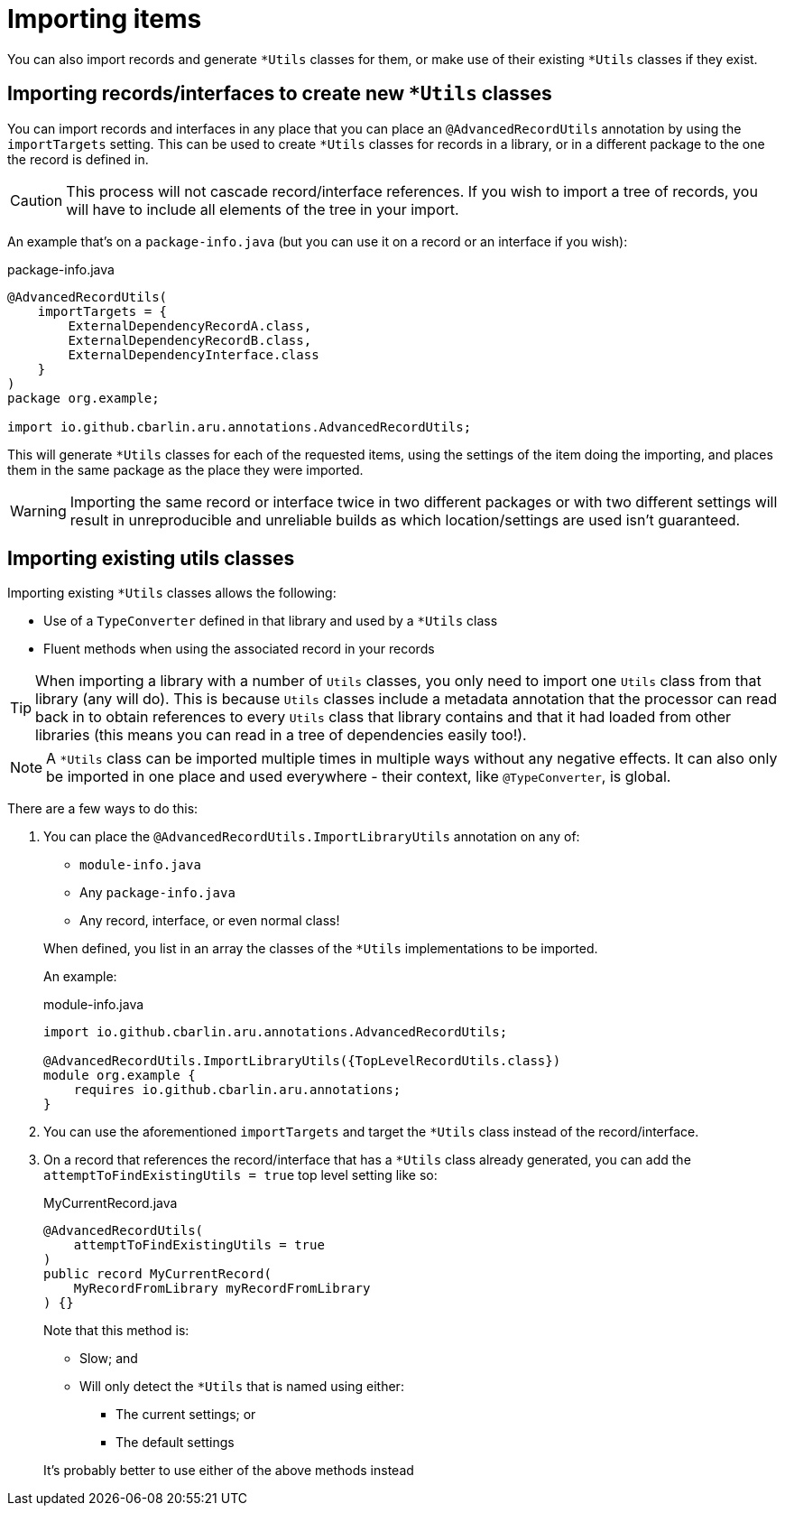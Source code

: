 = Importing items

You can also import records and generate `+*Utils+` classes for them, or make use of their existing `+*Utils+` classes if they exist.

[#use-imp-new-utils]
== Importing records/interfaces to create new `+*Utils+` classes

You can import records and interfaces in any place that you can place an `+@AdvancedRecordUtils+` annotation by using the `+importTargets+` setting. This can be used to create `+*Utils+` classes for records in a library, or in a different package to the one the record is defined in.

CAUTION: This process will not cascade record/interface references. If you wish to import a tree of records, you will have to include all elements of the tree in your import.

An example that's on a `+package-info.java+` (but you can use it on a record or an interface if you wish):

.package-info.java
[source,java]
----
@AdvancedRecordUtils(
    importTargets = {
        ExternalDependencyRecordA.class,
        ExternalDependencyRecordB.class,
        ExternalDependencyInterface.class
    }
)
package org.example;

import io.github.cbarlin.aru.annotations.AdvancedRecordUtils;
----

This will generate `+*Utils+` classes for each of the requested items, using the settings of the item doing the importing, and places them in the same package as the place they were imported.

WARNING: Importing the same record or interface twice in two different packages or with two different settings will result in unreproducible and unreliable builds as which location/settings are used isn't guaranteed.

[#use-imp-existing-utils]
== Importing existing utils classes

Importing existing `+*Utils+` classes allows the following:

* Use of a `+TypeConverter+` defined in that library and used by a `+*Utils+` class
* Fluent methods when using the associated record in your records

TIP: When importing a library with a number of `+Utils+` classes, you only need to import one `+Utils+` class from that library (any will do). This is because `+Utils+` classes include a metadata annotation that the processor can read back in to obtain references to every `+Utils+` class that library contains and that it had loaded from other libraries (this means you can read in a tree of dependencies easily too!).

NOTE: A `+*Utils+` class can be imported multiple times in multiple ways without any negative effects. It can also only be imported in one place and used everywhere - their context, like `+@TypeConverter+`, is global.

There are a few ways to do this:

. {empty}
+
--
You can place the `+@AdvancedRecordUtils.ImportLibraryUtils+` annotation on any of:

* `+module-info.java+`
* Any `+package-info.java+`
* Any record, interface, or even normal class!

When defined, you list in an array the classes of the `+*Utils+` implementations to be imported.

An example:

.module-info.java
[source,java]
----
import io.github.cbarlin.aru.annotations.AdvancedRecordUtils;

@AdvancedRecordUtils.ImportLibraryUtils({TopLevelRecordUtils.class})
module org.example {
    requires io.github.cbarlin.aru.annotations;
}
----
--
. You can use the aforementioned `importTargets` and target the `+*Utils+` class instead of the record/interface.
. {empty}
+
--
On a record that references the record/interface that has a `+*Utils+` class already generated, you can add the `+attemptToFindExistingUtils = true+` top level setting like so:

.MyCurrentRecord.java
[source,java]
----
@AdvancedRecordUtils(
    attemptToFindExistingUtils = true
)
public record MyCurrentRecord(
    MyRecordFromLibrary myRecordFromLibrary
) {}
----

Note that this method is:

* Slow; and
* Will only detect the `+*Utils+` that is named using either:
** The current settings; or
** The default settings

It's probably better to use either of the above methods instead
--